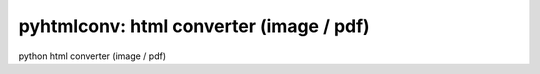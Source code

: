 pyhtmlconv: html converter (image / pdf)
----------------------------------------

python html converter (image / pdf)
